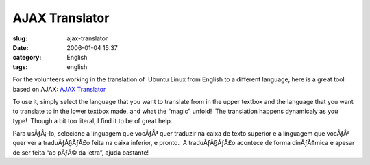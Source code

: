 AJAX Translator
###############
:slug: ajax-translator
:date: 2006-01-04 15:37
:category: English
:tags: english

For the volunteers working in the translation of  Ubuntu Linux from
English to a different language, here is a great tool based on AJAX: 
`AJAX Translator <http://ajax.parish.ath.cx/translator/>`__

To use it, simply select the language that you want to translate from
in the upper textbox and the language that you want to translate to in
the lower textbox made, and what the “magic” unfold!  The translation
happens dynamicaly as you type!  Though a bit too literal, I find it to
be of great help.

Para usÃƒÂ¡-lo, selecione a linguagem que vocÃƒÂª quer traduzir na
caixa de texto superior e a linguagem que vocÃƒÂª quer ver a
traduÃƒÂ§ÃƒÂ£o feita na caixa inferior, e pronto.  A traduÃƒÂ§ÃƒÂ£o
acontece de forma dinÃƒÂ¢mica e apesar de ser feita “ao pÃƒÂ© da letra”,
ajuda bastante!


